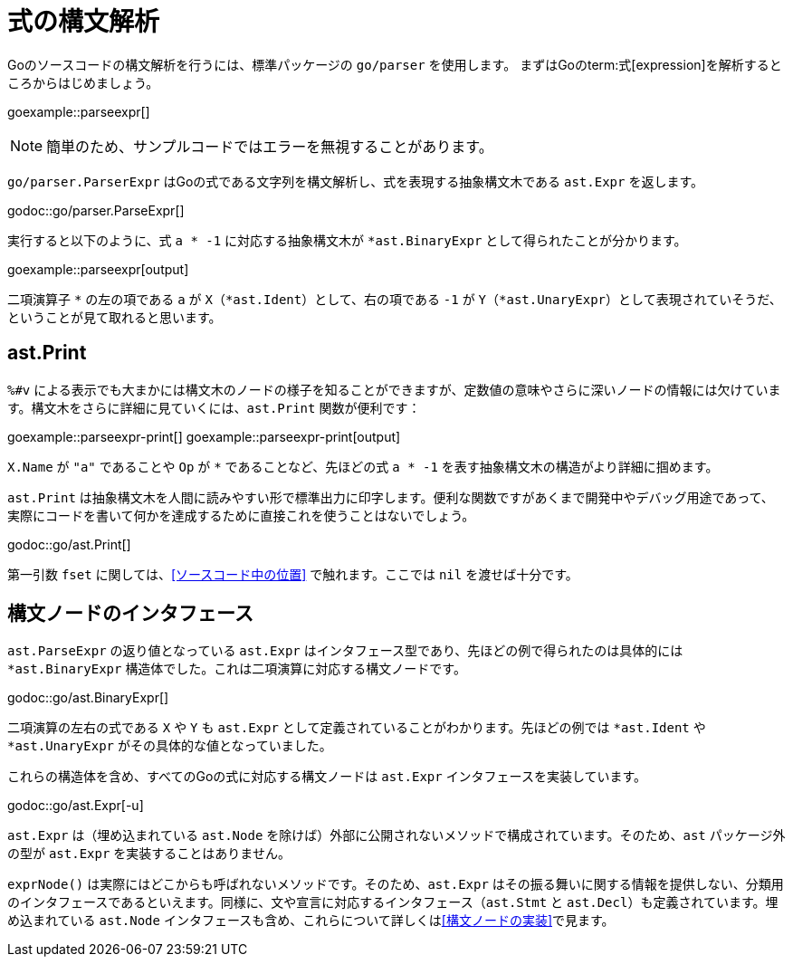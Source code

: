 = 式の構文解析

Goのソースコードの構文解析を行うには、標準パッケージの `go/parser` を使用します。
まずはGoのterm:式[expression]を解析するところからはじめましょう。

goexample::parseexpr[]

NOTE: 簡単のため、サンプルコードではエラーを無視することがあります。

`go/parser.ParserExpr` はGoの式である文字列を構文解析し、式を表現する抽象構文木である `ast.Expr` を返します。

godoc::go/parser.ParseExpr[]

実行すると以下のように、式 `a * -1` に対応する抽象構文木が `*ast.BinaryExpr` として得られたことが分かります。

goexample::parseexpr[output]

二項演算子 `*` の左の項である `a` が `X`（`*ast.Ident`）として、右の項である `-1` が `Y`（`*ast.UnaryExpr`）として表現されていそうだ、ということが見て取れると思います。

== ast.Print

`%#v` による表示でも大まかには構文木のノードの様子を知ることができますが、定数値の意味やさらに深いノードの情報には欠けています。構文木をさらに詳細に見ていくには、`ast.Print` 関数が便利です：

goexample::parseexpr-print[]
goexample::parseexpr-print[output]

`X.Name` が `"a"` であることや `Op` が `*` であることなど、先ほどの式 `a * -1` を表す抽象構文木の構造がより詳細に掴めます。

`ast.Print` は抽象構文木を人間に読みやすい形で標準出力に印字します。便利な関数ですがあくまで開発中やデバッグ用途であって、実際にコードを書いて何かを達成するために直接これを使うことはないでしょう。

godoc::go/ast.Print[]

第一引数 `fset` に関しては、<<ソースコード中の位置>> で触れます。ここでは `nil` を渡せば十分です。

== 構文ノードのインタフェース

`ast.ParseExpr` の返り値となっている `ast.Expr` はインタフェース型であり、先ほどの例で得られたのは具体的には `*ast.BinaryExpr` 構造体でした。これは二項演算に対応する構文ノードです。

godoc::go/ast.BinaryExpr[]

二項演算の左右の式である `X` や `Y` も `ast.Expr` として定義されていることがわかります。先ほどの例では `*ast.Ident` や `*ast.UnaryExpr` がその具体的な値となっていました。

これらの構造体を含め、すべてのGoの式に対応する構文ノードは `ast.Expr` インタフェースを実装しています。

godoc::go/ast.Expr[-u]

`ast.Expr` は（埋め込まれている `ast.Node` を除けば）外部に公開されないメソッドで構成されています。そのため、`ast` パッケージ外の型が `ast.Expr` を実装することはありません。

`exprNode()` は実際にはどこからも呼ばれないメソッドです。そのため、`ast.Expr` はその振る舞いに関する情報を提供しない、分類用のインタフェースであるといえます。同様に、文や宣言に対応するインタフェース（`ast.Stmt` と `ast.Decl`）も定義されています。埋め込まれている `ast.Node` インタフェースも含め、これらについて詳しくは<<構文ノードの実装>>で見ます。
